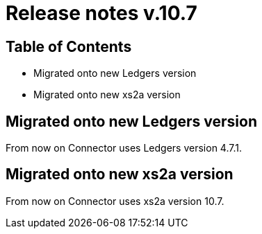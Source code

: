 = Release notes v.10.7

== Table of Contents

* Migrated onto new Ledgers version
* Migrated onto new xs2a version

== Migrated onto new Ledgers version

From now on Connector uses Ledgers version 4.7.1.

== Migrated onto new xs2a version

From now on Connector uses xs2a version 10.7.